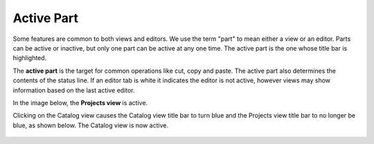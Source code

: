 Active Part
###########

Some features are common to both views and editors. We use the term "part" to mean either a view or
an editor. Parts can be active or inactive, but only one part can be active at any one time. The
active part is the one whose title bar is highlighted.

The **active part** is the target for common operations like cut, copy and paste. The active part
also determines the contents of the status line. If an editor tab is white it indicates the editor
is not active, however views may show information based on the last active editor.

In the image below, the **Projects view** is active.
  |image0|

Clicking on the Catalog view causes the Catalog view title bar to turn blue and the Projects view
title bar to no longer be blue, as shown below. The Catalog view is now active.
  |image1|

.. |image0| image:: /images/active_part/view.gif
.. |image1| image:: /images/active_part/viewactive.gif

